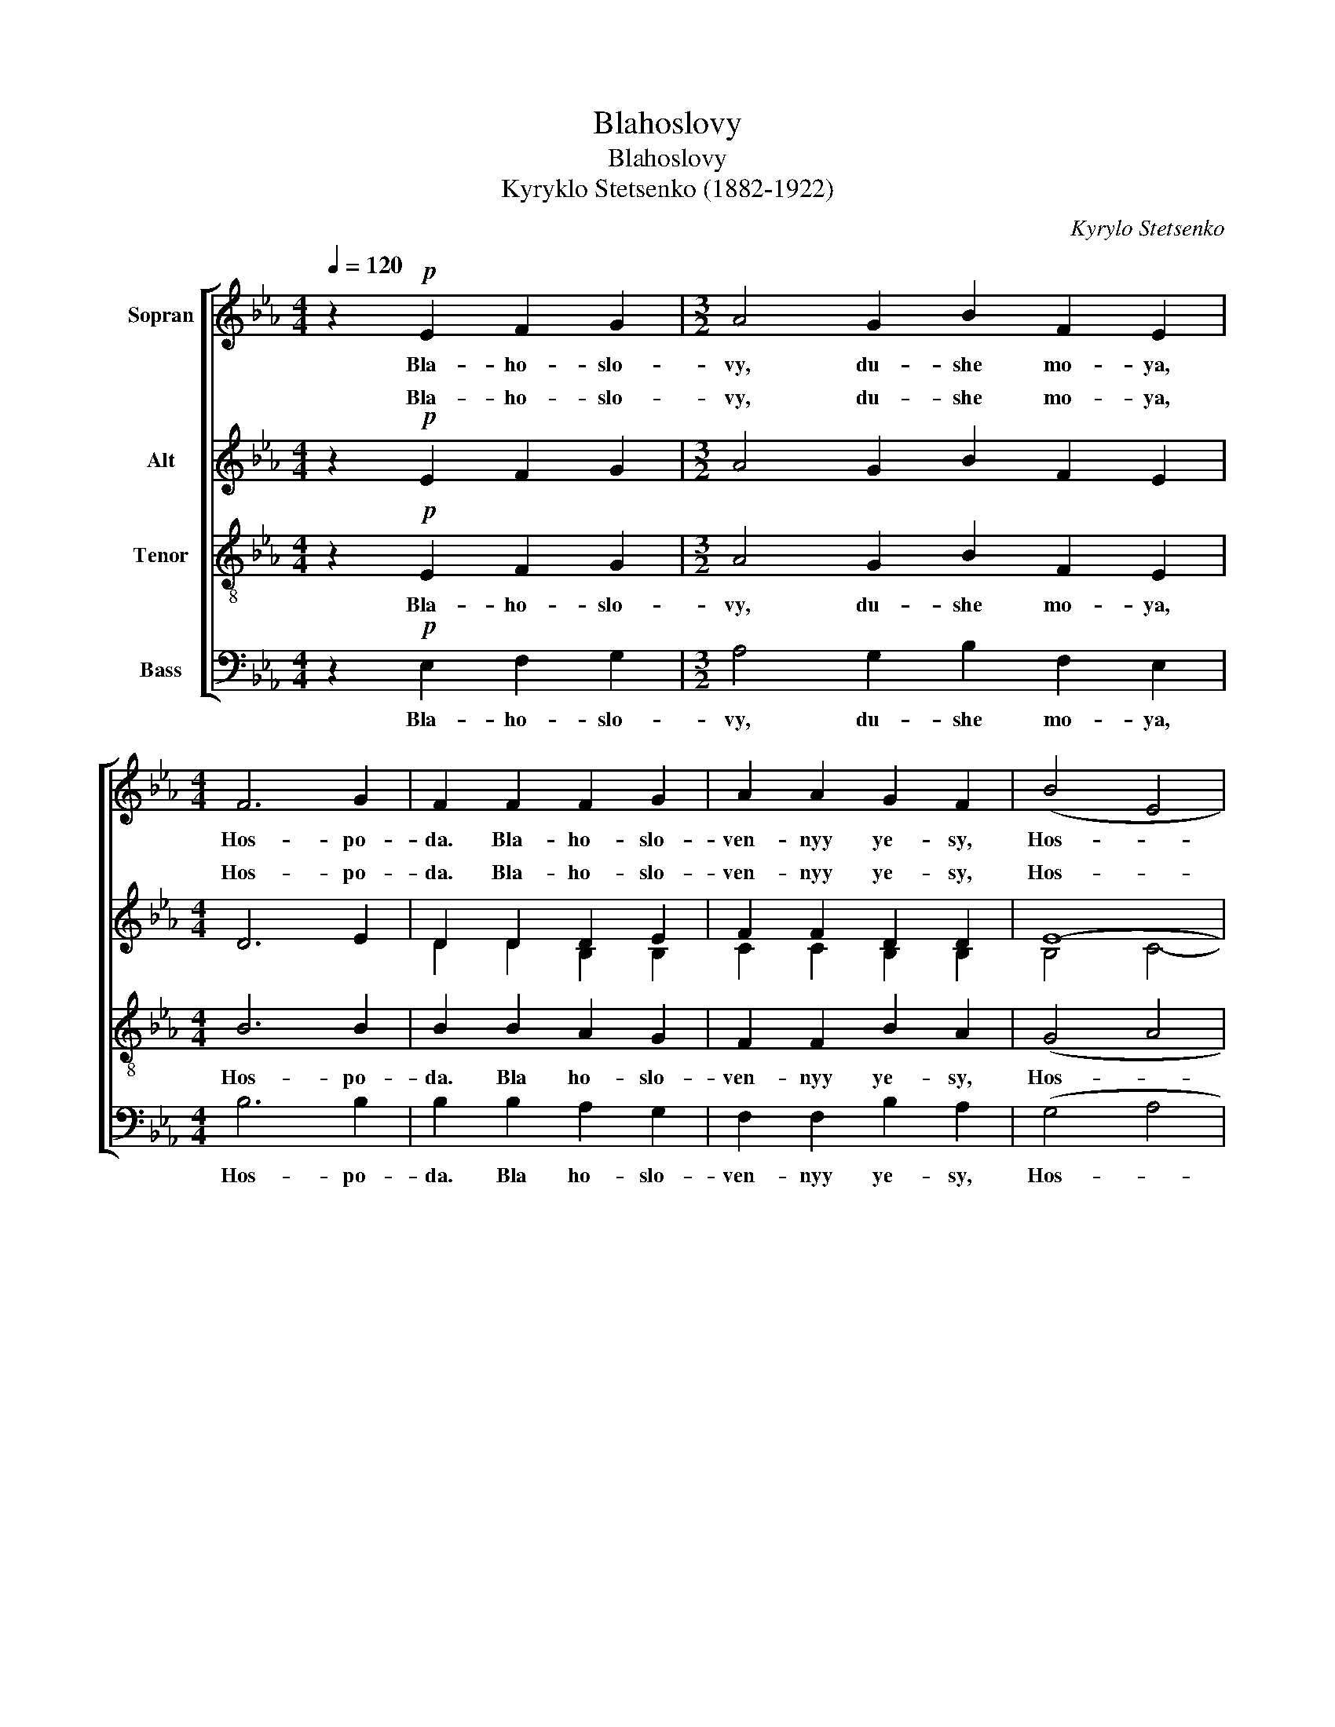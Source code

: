 X:1
T:Blahoslovy
T:Blahoslovy
T:Kyryklo Stetsenko (1882-1922)
C:Kyrylo Stetsenko
%%score [ ( 1 2 ) ( 3 4 ) 5 6 ]
L:1/8
Q:1/4=120
M:4/4
K:Eb
V:1 treble nm="Sopran"
V:2 treble 
V:3 treble nm="Alt"
V:4 treble 
V:5 treble-8 nm="Tenor"
V:6 bass nm="Bass"
V:1
 z2!p! E2 F2 G2 |[M:3/2] A4 G2 B2 F2 E2 |[M:4/4] F6 G2 | F2 F2 F2 G2 | A2 A2 G2 F2 | (B4 E4 | %6
w: Bla- ho- slo-|vy, du- she mo- ya,|Hos- po-|da. Bla- ho- slo-|ven- nyy ye- sy,|Hos- *|
 A4 G2) F2 | F8- | F2!mf! E2 F2 G2 |[M:3/2] A4 G2 B2 F2 E2 | F6 G2 F4 |[M:4/4] B4 E4 | A4 (G2 F2) | %13
w: * * spo-|dy.|_ Bla- ho- slo-|vy, du- she mo- ya,|Hos- po- da|i vsya|i- sto- *|
 B4 E4 | (A6 G2) | (F2 G2) A2 A2 | G4 F2 E2 | F8- |!f! F2 E2 F2 G2 |[M:3/2] A4 G2 B2 F2 E2 | %20
w: ta mo-|ya _|I- * mya Svya-|te- ye Yo-|ho.|_ Bla- ho- slo-|vy, du- she mo- ya,|
[M:4/4] F6 G2 | F8 | F2 F2 G2 A2 | (B4 e4) | (d6 e2) | B4 (B2 c2) | (d6 e2 |!>(! B2) c2 G4 | %28
w: Hos- po-|da|i ne za- bu-|vay _|vsih _|do- bro _|diystv _|_ _ Yo-|
 B8-!>)! |!p! B4 uc4 | (c2 B2) (c2 e2) | e6 e2 |[M:3/2] c4 (c2 B2) (c2 e2) |[M:4/4]!<(! e8- | %34
w: ho.|_ Bla-|ho- * slo- *|vy, du-|she mo- * ya, *|Hos-|
 e6 e2!<)! | (d2 e2 f2 g2) |!ff! a8 | g4 f4 | (e4 d2 e2 |!>(! c4 B2 c2 | A4) A2!>)! A2 | (G4 B4) | %42
w: * po-|da, _ _ _|bla-|ho- slo-|ven- * *||* nyy ye-|sy, _|
!p! uF8- |"^rit." F4 F4 | E8 |] %45
w: Hos-|* spo-|dy.|
V:2
 x8 |[M:3/2] x12 |[M:4/4] x8 | x8 | x8 | x8 | x8 | x8 | x8 |[M:3/2] x12 | x12 |[M:4/4] x8 | x8 | %13
 x8 | x8 | x8 | x8 | x8 | x8 |[M:3/2] x12 |[M:4/4] x8 | x8 | x8 | x8 | x8 | x8 | x8 | x8 | x8 | %29
 B4 A4 | A4 A4 | B6 B2 |[M:3/2] A4 A4 A4 |[M:4/4] (B4 c4- | c6) c2 | (B2 c2 d2 e2) | f8 | d4 d4 | %38
 x8 | x8 | x8 | x8 | x8 | x8 | x8 |] %45
V:3
 z2!p! E2 F2 G2 |[M:3/2] A4 G2 B2 F2 E2 |[M:4/4] D6 E2 | D2 D2 D2 E2 | F2 F2 D2 D2 | E8- | E6 E2 | %7
w: Bla- ho- slo-|vy, du- she mo- ya,|Hos- po-|da. Bla- ho- slo-|ven- nyy ye- sy,|Hos-|* spo-|
 D8- | D2!mf! E2 F2 G2 |[M:3/2] A4 G2 B2 F2 E2 | D6 E2 D4 |[M:4/4] (E2 D2) (C2 E2) | (F2 E2) D4 | %13
w: dy.|_ Bla- ho- slo-|vy, du- she mo- ya,|Hos- po- da|i _ vsya _|i- * sto-|
 (E2 D2) (C2 E2) | (F6 E2) | (C2 E2) F2 F2 | E4 D2 C2 | D8- |!f! D2 E2 F2 G2 | %19
w: ta _ mo- *|ya _|I- * mya Svya-|te- ye Yo-|ho.|_ Bla- ho- slo-|
[M:3/2] A4 G2 B2 F2 E2 |[M:4/4] D6 E2 | D8 | D2 D2 E2 F2 | G8 | (A6 G2) | F4 G4 | (A6 G2 | %27
w: vy, du- she mo- ya,|Hos- po-|da|i ne za- bu-|vay|vsih _|do- bro|diystv _|
!>(! F4) E4 | D8-!>)! |!p! D4 uE4 | E4 E4 | E6!<(!!<(! E2 |[M:3/2] E4 E4!<)!!<)! E4 | %33
w: _ Yo-|ho.|_ Bla-|ho- slo-|vy, du-|she * *|
[M:4/4]!<(! (E8- | A6) A2!<)! | (F4 B4) | c8 | =B4 B4 | (G8 |!>(! A4 E4- | E4) E2 D2!>)! | E8 | %42
w: Hos-|* po-|da, _|bla-|ho- slo-|ven-||* nyy ye-|sy,|
!p! uE8- | E4 D4 | E8 |] %45
w: |||
V:4
 x8 |[M:3/2] x12 |[M:4/4] x8 | D2 D2 B,2 B,2 | C2 C2 B,2 B,2 | B,4 C4- | C4 G,2 C2 | x8 | x8 | %9
w: |||||||||
[M:3/2] x12 | D6 B,2 B,4 |[M:4/4] B,4 C4 | C4 B,4 | B,4 C4 | C8 | C4 C2 C2 | B,4 B,2 C2 | x8 | x8 | %19
w: ||||||||||
[M:3/2] x12 |[M:4/4] x8 | x8 | x8 | x8 | x8 | x8 | x8 | x8 | D8 | B,4 C4 | (C2 B,2) C4 | x8 | %32
w: |||||||||||||
[M:3/2] C4 (C2 B,2) (C2 E2) |[M:4/4] x8 | E6 E2 | (D2 E2 F2 G2) | A8 | G4 F4 | x8 | x8 | x8 | x8 | %42
w: * mo- * ya, _||||||||||
 x8 | x8 | x8 |] %45
w: |||
V:5
 z2!p! E2 F2 G2 |[M:3/2] A4 G2 B2 F2 E2 |[M:4/4] B6 B2 | B2 B2 A2 G2 | F2 F2 B2 A2 | (G4 A4 | %6
w: Bla- ho- slo-|vy, du- she mo- ya,|Hos- po-|da. Bla ho- slo-|ven- nyy ye- sy,|Hos- *|
 F4 G2) A2 | B8- | B2!mf! E2 F2 G2 |[M:3/2] A4 G2 B2 F2 E2 | B6 B2 (B2 A2) |[M:4/4] G4 (A2 G2) | %12
w: * * spo-|dy.|_ Bla- ho- slo-|vy, du- she mo- ya,|Hos- po- da _|i vsya _|
 F4 (B2 A2) | G4 (A2 G2) | (F6 G2) | (A2 G2) F2 A2 | B4 B2 B2 | B8- |!f! B2 E2 F2 G2 | %19
w: i- sto- *|ta mo- *|ya _|I- * mya Svya-|te- ye- Yo-|ho.|_ Bla- ho- slo-|
[M:3/2] A4 G2 B2 F2 E2 |[M:4/4] B6 B2 | B8 | B2 B2 B2 B2 | B8 | B8 | B4 B4 | B8- |!>(! B4 B4 | %28
w: vy, du- she mo- ya,|Hos- po-|da|i ne- za- bu-|vay|vsih|do- bro-|diystv|_ Yo-|
 (B8!>)! |!p! F4) uA4 | A4 A4 | B6 B2 |[M:3/2] A4 A4 A4 |[M:4/4]!<(! (B4 c4- | c6) c2!<)! | %35
w: ho.|_ Bla-|ho- slo-|vy, du-|she mo- ya|Hos- *|* po-|
 (B2 c2 d2 e2) |!ff!!ff! (c4 f4) | d4 d4 | (e8- |!>(! e8 | c4) c2 B2!>)! | B8 |!p! (uB8 | %43
w: da, _ _ _|bla- *|ho- slo-|ven-||* nyy ye-|sy,|Hos-|
 A2 G2) A4 | G8 |] %45
w: * * spo-|dy.|
V:6
 z2!p! E,2 F,2 G,2 |[M:3/2] A,4 G,2 B,2 F,2 E,2 |[M:4/4] B,6 B,2 | B,2 B,2 A,2 G,2 | %4
w: Bla- ho- slo-|vy, du- she mo- ya,|Hos- po-|da. Bla ho- slo-|
 F,2 F,2 B,2 A,2 | (G,4 A,4 | F,4 G,2) A,2 | B,8- | B,2!mf! E,2 F,2 G,2 | %9
w: ven- nyy ye- sy,|Hos- *|* * spo-|dy.|_ Bla- ho- slo-|
[M:3/2] A,4 G,2 B,2 F,2 E,2 | B,6 B,2 (B,2 A,2) |[M:4/4] G,4 (A,2 G,2) | F,4 (B,2 A,2) | %13
w: vy, du- she mo- ya,|Hos- po- da _|i vsya _|i- sto- *|
 G,4 (A,2 G,2) | (F,6 G,2) | (A,2 G,2) F,2 A,2 | B,4 B,2 B,2 | B,8- |!f! B,2 E,2 F,2 G,2 | %19
w: ta mo- *|ya _|I- * mya Svya-|te- ye- Yo-|ho.|_ Bla- ho- slo-|
[M:3/2] A,4 G,2 B,2 F,2 E,2 |[M:4/4] B,,6 B,,2 | B,,8 | B,2 A,2 G,2 F,2 | E,8 |!<(! (F,6 E,2) | %25
w: vy, du- she mo- ya,|Hos- po-|da|i ne- za- bu-|vay|vsih _|
 D,4 E,4!<)! | (F,6 E,2 | D,4)!>(! (E,2 C,2) | B,,8-!>)! |!p! B,,4 uA,,4 | A,4 F,4 | G,6!<(! G,2 | %32
w: do- bro|diystv _|_ Yo- *|ho.|_ Bla-|ho- slo-|vy, du-|
[M:3/2]"_Lov Herren, min sjel, velsignet er du, Herre.\n\nLov Herren, min sjel og all min blir hans hellige navn.\n\nLov Herren, min sjel, og glem ikke alle hans velgjerninger.\n\nLov Herren, min sjel, velsignet Herren.\n" (A,2 G,2) F,4!<)! A,4 | %33
w: she _ mo- ya|
[M:4/4]!<(! (G,4 A,4 | F,6) A,2!<)! | (B,6 G,2) |!ff! F,8 | G,4 G,4 | (C4 B,4 |!>(! A,4 G,4 | %40
w: Hos- *|* po-|da. _|bla-|ho- slo-|ven- *||
 F,4) F,2 F,2!>)! | (E,4 G,,4) |!p! uB,,8- | B,,4 [B,,,B,,]4 | [E,,E,]8 |] %45
w: * nyy ye-|sy, _|Hos-|* spo-|dy.|

